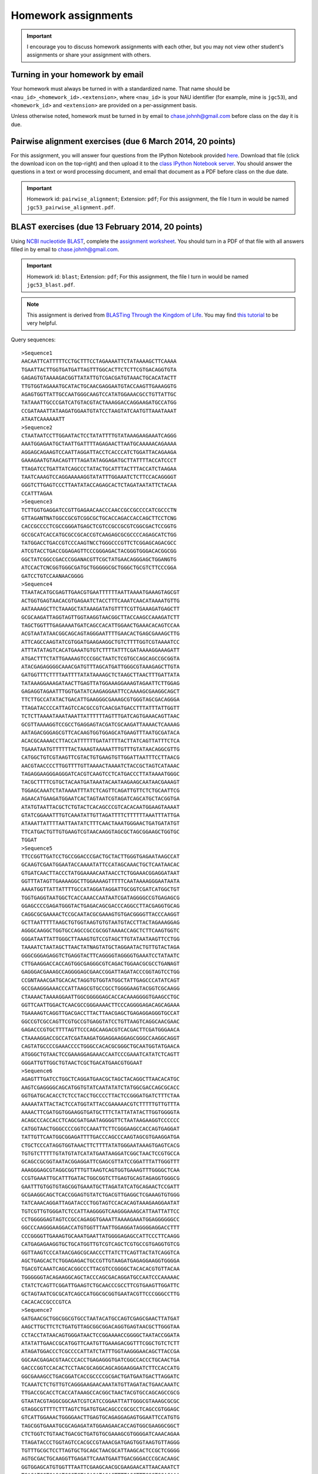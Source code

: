 ==========================================================================================
Homework assignments
==========================================================================================

.. important:: I encourage you to discuss homework assignments with each other, but you may not view other student's assignments or share your assignment with others.

Turning in your homework by email
---------------------------------
Your homework must always be turned in with a standardized name. That name should be ``<nau_id>_<homework_id>.<extension>``, where ``<nau_id>`` is your NAU identifier (for example, mine is ``jgc53``), and ``<homework_id>`` and ``<extension>`` are provided on a per-assignment basis. 

Unless otherwise noted, homework must be turned in by email to chase.johnh@gmail.com before class on the day it is due. 

Pairwise alignment exercises (due 6 March 2014, 20 points)
----------------------------------------------------------

For this assignment, you will answer four questions from the IPython Notebook provided `here <http://nbviewer.ipython.org/github/gregcaporaso/An-Introduction-To-Applied-Bioinformatics/blob/master/algorithms/alignment-exercises.ipynb>`_. Download that file (click the download icon on the top-right) and then upload it to the `class IPython Notebook server <https://dana.ucc.nau.edu:8887/>`_. You should answer the questions in a text or word processing document, and email that document as a PDF before class on the due date. 

.. important::
	Homework id: ``pairwise_alignment``; Extension: ``pdf``; For this assignment, the file I turn in would be named ``jgc53_pairwise_alignment.pdf``. 

BLAST exercises (due 13 February 2014, 20 points)
-------------------------------------------------

Using `NCBI nucleotide BLAST <http://blast.ncbi.nlm.nih.gov/Blast.cgi?PROGRAM=blastn&BLAST_PROGRAMS=megaBlast&PAGE_TYPE=BlastSearch&SHOW_DEFAULTS=on&LINK_LOC=blasthome>`_, complete the `assignment worksheet <https://docs.google.com/document/d/11n5-A5Zzqc1EDnAaUTup387XMFeM06ueLt1XqUiDuXQ/pub>`_. You should turn in a PDF of that file with all answers filled in by email to chase.johnh@gmail.com.

.. important::
	Homework id: ``blast``; Extension: ``pdf``; For this assignment, the file I turn in would be named ``jgc53_blast.pdf``. 
	
.. note:: This assignment is derived from `BLASTing Through the Kingdom of Life <http://www.digitalworldbiology.com/BLAST/62000sequences.html>`_. You may find `this tutorial <http://www.digitalworldbiology.com/BLAST/index.html>`_ to be very helpful. 

Query sequences::

	>Sequence1
	AACAATTCATTTTTCCTGCTTTCCTAGAAAATTCTATAAAAGCTTCAAAA
	TGAATTACTTGGTGATGATTAGTTTGGCACTTCTCTTCGTGACAGGTGTA
	GAGAGTGTAAAAGACGGTTATATTGTCGACGATGTAAACTGCACATACTT
	TTGTGGTAGAAATGCATACTGCAACGAGGAATGTACCAAGTTGAAAGGTG
	AGAGTGGTTATTGCCAATGGGCAAGTCCATATGGAAACGCCTGTTATTGC
	TATAAATTGCCCGATCATGTACGTACTAAAGGACCAGGAAGATGCCATGG
	CCGATAAATTATAAGATGGAATGTATCCTAAGTATCAATGTTAAATAAAT
	ATAATCAAAAAATT
	>Sequence2
	CTAATAATCCTTGGAATACTCCTATATTTTGTATAAAGAAGAAATCAGGG
	AAATGGAGAATGCTAATTGATTTTAGAGAACTTAATGCAAAAACAGAAAA
	AGGAGCAGAAGTCCAATTAGGATTACCTCACCCATCTGGATTACAGAAGA
	GAAAGAATGTAACAGTTTTAGATATAGGAGATGCTTATTTTACCATCCCT
	TTAGATCCTGATTATCAGCCCTATACTGCATTTACTTTACCATCTAAGAA
	TAATCAAAGTCCAGGAAAAAGGTATATTTGGAAATCTCTTCCACAGGGGT
	GGGTCTTGAGTCCCTTAATATACCAGAGCACTCTAGATAATATTCTACAA
	CCATTTAGAA
	>Sequence3
	TCTTGGTGAGGATCCGTTGAGAACAACCCAACCGCCGCCCCATCGCCCTN
	GTTAGANTNATGGCCGCGTCGGCGCTGCACCAGACCACCAGCTTCCTCNG
	CACCGCCCCTCGCCGGGATGAGCTCGTCCGCCGCGTCGGCGACTCCGGTG
	GCCGCATCACCATGCGCCGCACCGTCAAGAGCGCGCCCCAGAGCATCTGG
	TATGGACCTGACCGTCCCAAGTNCCTGGGCCCGTTCTCGGAGCAGACGCC
	ATCGTACCTGACCGGAGAGTTCCCGGGAGACTACGGGTGGGACACGGCGG
	GGCTATCGGCCGACCCGGANACGTTCGCTATGAACAGGGAGCTGGANGTG
	ATCCACTCNCGGTGGGCGATGCTGGGGGCGCTGGGCTGCGTCTTCCCGGA
	GATCCTGTCCAANAACGGGG
	>Sequence4
	TTAATACATGCGAGTTGAACGTGAATTTTTTAATTAAAATGAAAGTAGCGT
	ACTGGTGAGTAACACGTGAGAATCTACCTTTCAAATCAACATAAAATGTTG
	AATAAAAGCTTCTAAAGCTATAAAGATATGTTTTCGTTGAAAGATGAGCTT
	GCGCAAGATTAGGTAGTTGGTAAGGTAACGGCTTACCAAGCCAAAGATCTT
	TAGCTGGTTTGAGAAAATGATCAGCCACATTGGAACTGAAACACAGTCCAA
	ACGTAATATAACGGCAGCAGTAGGGAATTTTGAACACTGAGCGAAAGCTTG
	ATTCAGCCAAGTATCGTGGATGAAGAAGGCTGTCTTTTGGTCGTAAAATCC
	ATTTATATAGTCACATGAAATGTGTCTTTTATTTCGATAAAAGGAAAGATT
	ATGACTTTCTATTGAAAAGTCCCGGCTAATCTCGTGCCAGCAGCCGCGGTA
	ATACGAGAGGGGCAAACGATGTTTAGCATGATTGGGCGTAAAGAGCTTGTA
	GATGGTTTCTTTTAATTTTATATAAAAGCTCTAAGCTTAACTTTGATTATA
	TATAAAGGAAAGATAACTTGAGTTATGGAAAGGAAAGTAGAATTCTTGGAG
	GAGAGGTAGAATTTGGTGATATCAAGAGGAATTCCAAAAGCGAAGGCAGCT
	TTCTTGCCATATACTGACATTGAAGGGCGAAAGCGTGGGTAGCGACAGGGA
	TTAGATACCCCATTAGTCCACGCCGTCAACGATGACCTTTATTTATTGGTT
	TCTCTTAAAATAAATAAATTATTTTTTAGTTTGATCAGTGAAACAGTTAAC
	GCGTTAAAAGGTCCGCCTGAGGAGTACGATCGCAAGATTAAAACTCAAAAG
	AATAGACGGGAGCGTTCACAAGTGGTGGAGCATGAAGTTTAATGCGATACA
	ACACGCAAAACCTTACCATTTTTTGATATTTTACTTATCAGTTATTTCTCA
	TGAAATAATGTTTTTTACTAAAGTAAAAATTTGTTTGTATAACAGGCGTTG
	CATGGCTGTCGTAAGTTCGTACTGTGAAGTGTTGGATTAATTTCCTTAACG
	AACGTAACCCCTTGGTTTTGTTAAAACTAAAATCTACCGCTAGTCATAAAC
	TAGAGGAAGGGAGGGATCACGTCAAGTCCTCATGACCCTTATAAAATGGGC
	TACGCTTTTCGTGCTACAATGATAAATACAATAAGAAGCAATAACGAAAGT
	TGGAGCAAATCTATAAAATTTATCTCAGTTCAGATTGTTCTCTGCAATTCG
	AGAACATGAAGATGGAATCACTAGTAATCGTAGATCAGCATGCTACGGTGA
	ATATGTAATTACGCTCTGTACTCACAGCCCGTCACACAATGGAAGTAAAAT
	GTATCGGAAATTTGTCAAATATTGTTAGATTTTCTTTTTTAAATTTATTGA
	ATAAATTATTTTAATTAATATCTTTCAACTAAATGGGAACTGATGATATGT
	TTCATGACTGTTGTGAAGTCGTAACAAGGTAGCGCTAGCGGAAGCTGGTGC
	TGGAT
	>Sequence5
	TTCCGGTTGATCCTGCCGGACCCGACTGCTACTTGGGTGAGAATAAGCCAT
	GCAAGTCGAATGGAATACCAAAATATTCCATAGCAAACTGCTCAATAACAC
	GTGATCAACTTACCCTATGGAAAACAATAACCTCTGGAAACGGAGGATAAT
	GGTTTATAGTTGAAAAGGCTTGGAAAAGTTTTTCAATAAAAGGGAATAATA
	AAAATGGTTATTATTTTGCCATAGGATAGGATTGCGGTCGATCATGGCTGT
	TGGTGAGGTAATGGCTCACCAAACCAATAATCGATAGGGGCCGTGAGAGCG
	GGAGCCCCGAGATGGGTACTGAGACAGCGACCCAGGCCTTACGAGGTGCAG
	CAGGCGCGAAAACTCCGCAATACGCGAAAGTGTGACGGGGTTACCCAAGGT
	GCTTAATTTTTAAGCTGTGGTAAGTGTGTAATGTACCTTACTAGAAAGGAG
	AGGGCAAGGCTGGTGCCAGCCGCCGCGGTAAAACCAGCTCTTCAAGTGGTC
	GGGATAATTATTGGGCTTAAAGTGTCCGTAGCTTGTATAATAAGTTCCTGG
	TAAAATCTAATAGCTTAACTATNAGTATGCTAGGAATACTGTTGTACTAGA
	GGGCGGGAGAGGTCTGAGGTACTTCAGGGGTAGGGGTGAAATCCTATAATC
	CTTGAAGGACCACCAGTGGCGAGGGCGTCAGACTGGAACGCGCCTGANAGT
	GAGGGACGAAAGCCAGGGGAGCGAACCGGATTAGATACCCGGTAGTCCTGG
	CCGNTAAACGATGCACACTAGGTGTGGTATGGCTATTGAGCCCATATCAGT
	GCCGAAGGGAAACCCATTAAGCGTGCCGCCTGGGGAAGTACGGTCGCAAGG
	CTAAAACTAAAAGGAATTGGCGGGGGAGCACCACAAAGGGGTGAAGCCTGC
	GGTTCAATTGGACTCAACGCCGGGAAAACTTCCCAGGGGAGACAGCAGAAA
	TGAAAAGTCAGGTTGACGACCTTACTTAACGAGCTGAGAGGAGGGTGCCAT
	GGCCGTCGCCAGTTCGTGCCGTGAGGTATCCTGTTAAGTCAGGCAACGAAC
	GAGACCCGTGCTTTTAGTTCCCAGCAAGACGTCACGACTTCGATGGGAACA
	CTAAAAGGACCGCCATCGATAAGATGGAGGAAGGAGCGGGCCAAGGCAGGT
	CAGTATGCCCCGAAACCCCTGGGCCACACGCGGGCTGCAATGGTATGAACA
	ATGGGCTGTAACTCCGAAAGGAGAAACCAATCCCGAAATCATATCTCAGTT
	GGGATTGTTGGCTGTAACTCGCTGACATGAACGTGGAAT
	>Sequence6
	AGAGTTTGATCCTGGCTCAGGATGAACGCTAGCTACAGGCTTAACACATGC
	AAGTCGAGGGGCAGCATGGTGTATCAATATATCTATGGCGACCAGCGCACC
	GGTGATGCACACCTCTCCTACCTGCCCCTTACTCCGGGATGATCTTTCTAA
	AAAAATATTACTACTCCATGGTATTACCGAAAAACGTCTTTTTGTTGTTTA
	AAAACTTCGATGGTGGAAGGTGATGCTTTCTATTATATACTTGGTGGGGTA
	ACAGCCCACCACCTCAGCGATGAATAGGGGTTCTAATAAGAAGGTCCCCCC
	CATGGTAACTGGGCCCCGGTCCAAATTCTTCGGGAAGCCACCAGTGAGGAT
	TATTGTTCAATGGCGGAGATTTTGACCCAGCCCAAGTAGCGTGAAGGATGA
	CTGCTCCCATAGGTGGTAAACTTCTTTTATATGGGAATAAAGTGAGTCACG
	TGTGTCTTTTTGTATGTATCATATGAATAAGGATCGGCTAACTCCGTGCCA
	GCAGCCGCGGTAATACGGAGGATTCGAGCGTTATCCGGATTTATTGGGTTT
	AAAGGGAGCGTAGGCGGTTTGTTAAGTCAGTGGTGAAAGTTTGGGGCTCAA
	CCGTGAAATTGCATTTGATACTGGCGGTCTTGAGTGCAGTAGAGGTGGGCG
	GAATTTGTGGTGTAGCGGTGAAATGCTTAGATATCATGCAGAACTCCGATT
	GCGAAGGCAGCTCACCGGAGTGTATCTGACGTTGAGGCTCGAAAGTGTGGG
	TATCAAACAGGATTAGATACCCTGGTAGTCCACACAGTAAAGAAGGAATAT
	TGTCGTTGTGGGATCTCCATTAAGGGGTCAAGGGAAAGCATTAATTATTCC
	CCTGGGGGAGTAGTCCGCCAGAGGTGAAATTAAAAGAAATGGAGGGGGGCC
	GGCCCAAGGGAAGGACCATGTGGTTTAATTGGAGGATAGGGGAGGACCTTT
	CCCGGGGTTGAAAGTGCAAATGAATTATGGGGAGAGCCATTCCCTTCAAGG
	CATGAGAGAAGGTGCTGCATGGTTGTCGTCAGCTCGTGCCGTGAGGTGTCG
	GGTTAAGTCCCATAACGAGCGCAACCCTTATCTTCAGTTACTATCAGGTCA
	AGCTGAGCACTCTGGAGAGACTGCCGTTGTAAGATGAGAGGAAGGTGGGGA
	TGACGTCAAATCAGCACGGCCCTTACGTCCGGGGCTACACACGTGTTACAA
	TGGGGGGTACAGAAGGCAGCTACCCAGCGACAGGATGCCAATCCCAAAAAC
	CTATCTCAGTTCGGATTGAAGTCTGCAACCCGCCTTCGTGAAGTTGGATTC
	GCTAGTAATCGCGCATCAGCCATGGCGCGGTGAATACGTTCCCGGGCCTTG
	CACACACCGCCCGTCA
	>Sequence7
	GATGAACGCTGGCGGCGTGCCTAATACATGCCAGTCGAGCGAACTTATGAT
	AAGCTTGCTTCTCTGATGTTAGCGGCGGACAGGTGAGTAACGCTTGGGTAA
	CCTACCTATAACAGTGGGATAACTCCGGAAAACCGGGGCTAATACCGGATA
	ATATATTGAACCGCATGGTTCAATGTTGAAAGACGGTTTCGGCTGTCTCTT
	ATAGATGGACCCTCGCCCCATTATCTATTTGGTAAGGGAACAGCTTACCGA
	GGCAACGAGACGTAACCCACCTGAGAGGGTGATCGGCCACCCTGCAACTGA
	GACCCGGTCCACACTCCTAACGCAGGCAGCAGGAAGGAATCTTCCACCATG
	GGCGAAAGCCTGACGGATCACCGCCCCGCGACTGATGAATGACTTAGGATC
	TCAAATCTCTGTTGTCAGGGAAGAACAAATATGTTAGATACTGAACAAATC
	TTGACCGCACCTCACCATAAAGCCACGGCTAACTACGTGCCAGCAGCCGCG
	GTAATACGTAGGCGGCAATCGTCATCCGGAATTATTGGGCGTAAAGCGCGC
	GTAGGCGTTTTCTTTAGTCTGATGTGACAGCCCGCGCCTCAGCCGTGGAGC
	GTCATTGGAAACTGGGGAACTTGAGTGCAGAGGAGAGTGGAATTCCATGTG
	TAGCGGTGAAATGCGCAGAGATATGGAAGAACACCAGTGGCGAAGGCGGCT
	CTCTGGTCTGTAACTGACGCTGATGTGCGAAAGCGTGGGGATCAAACAGAA
	TTAGATACCCTGGTAGTCCACGCCGTAAACGATGAGTGGTAAGTGTTAGGG
	TGTTTGCGCTCCTTAGTGCTGCAGCTAACGCATTAAGCACTCCGCTCGGGG
	AGTGCGACTGCAAGGTTGAGATTCAAATGAATTGACGGGACCCGCACAAGC
	GGTGGAGCATGTGGTTTAATTCGAAGCAACGCGAAGAACATTAACAAATCT
	TGACATCGTCAGATCGCTCTAGAGATAGAGTTTTAGCTTTCGGTGGACAAA
	GTGACAGGTGGTGCATGGTTGTCGTCAGCTAGTGTCGTGAGATGTTGGGTT
	AAGTACAGTGCAACGAGCGCAACCCTTAAGTTTAGTTGCCATCATTAAGTT
	GGGCACTATTGGTTGACTGCCGGTGACAAACCGGAGGAAGGTGGGGATGAC
	GTCAAATCATCATGCTCCTTATGATTTGGGGTACACAAGTGGTGCAATGGA
	TAATACGAAGGGCAGTGAACCCGTGAGGTCAAGCAAATCCTATAAAATTAT
	TTTCAGTTGGGATTGTAGTATGCAACTAGTCTACATGAAGAAGGAATAGTT
	AGTAATAGTAGATCAGCATGATACGGTGAATAAGTTCCTGGGTGTCGTACA
	CCCCGCCCGTCACCCCACCAGAGTTTGTAACACCAGAAGCCGGTGGAGTAA
	CATTTTATTAGGAGCTAGCCGTCGAAGGTGGGAC


Assignment 1: GC content (due 23 January 2014, 10 points)
---------------------------------------------------------
Download a genome and compute its GC content. Copy or download `the assignment <https://docs.google.com/document/d/1iY1sfH9uKulmO0CLugtQOzBoAIGqh0oIwzZfa1ARay0/edit>`_, fill in your answers, and turn the assignment in by email as a PDF.

Note that there are various ways that you can just look up the GC content, including via the IMG website. I'm asking you to compute it, and you're being graded on your descriptions. Getting the right answer is a bonus (i.e., if you spend a couple of hours trying, and get it wrong, you'll be graded on your well-documented effort, not your final answer).

Hints: Start with the `NCBI Genome Browser <http://www.ncbi.nlm.nih.gov/genome>`_, and work with a bacterial, archaeal or viral genome.

Be creative - there are many ways to achieve this.

.. important::
	Homework id: ``gc_content``; Extension: ``pdf``; For this first assignment, the file I turn in would be named ``jgc53_gc_content.pdf``. 